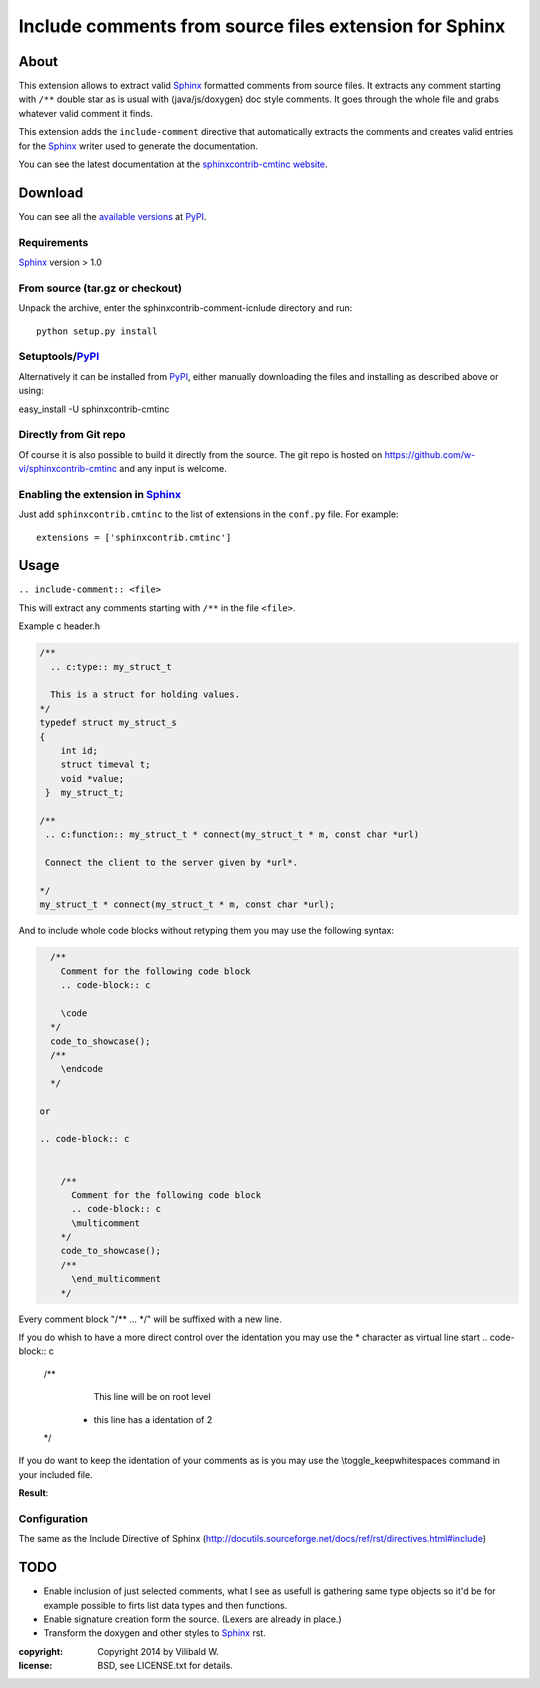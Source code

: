 ========================================================
Include comments from source files extension for Sphinx
========================================================

About
=====

This extension allows to extract valid Sphinx_ formatted comments from source
files.  It extracts any comment starting with ``/**`` double star as is usual
with (java/js/doxygen) doc style comments. It goes through the whole file and
grabs whatever valid comment it finds.

This extension adds the ``include-comment`` directive that automatically
extracts the comments and creates valid entries for the Sphinx_ writer
used to generate the documentation.

You can see the latest documentation at the `sphinxcontrib-cmtinc website`__.

__ http://packages.python.org/sphinxcontrib-cmtinc/

Download
========

You can see all the `available versions`__ at PyPI_.

__ http://pypi.python.org/pypi/sphinxcontrib-cmtinc


Requirements
------------

Sphinx_ version > 1.0

From source (tar.gz or checkout)
--------------------------------

Unpack the archive, enter the sphinxcontrib-comment-icnlude directory and run::

    python setup.py install


Setuptools/PyPI_
----------------

Alternatively it can be installed from PyPI_, either manually downloading the
files and installing as described above or using:

easy_install -U sphinxcontrib-cmtinc


Directly from Git repo
----------------------

Of course it is also possible to build it directly from the
source. The git repo is hosted on
https://github.com/w-vi/sphinxcontrib-cmtinc and any input
is welcome.


Enabling the extension in Sphinx_
---------------------------------

Just add ``sphinxcontrib.cmtinc`` to the list of extensions in the ``conf.py``
file. For example::

    extensions = ['sphinxcontrib.cmtinc']


Usage
=====

``.. include-comment:: <file>``

This will extract any comments starting with ``/**`` in the file ``<file>``.

Example c header.h

.. code-block:: c


    /**
      .. c:type:: my_struct_t

      This is a struct for holding values.
    */
    typedef struct my_struct_s
    {
        int id;
        struct timeval t;
        void *value;
     }  my_struct_t;

    /**
     .. c:function:: my_struct_t * connect(my_struct_t * m, const char *url)

     Connect the client to the server given by *url*.

    */
    my_struct_t * connect(my_struct_t * m, const char *url);


And to include whole code blocks without retyping them you may use the following syntax:


.. code-block:: c


    /**
      Comment for the following code block
      .. code-block:: c

      \code
    */
    code_to_showcase();
    /**
      \endcode
    */

  or

  .. code-block:: c


      /**
        Comment for the following code block
        .. code-block:: c
        \multicomment
      */
      code_to_showcase();
      /**
        \end_multicomment
      */

Every comment block "/** ... */" will be suffixed with a new line.

If you do whish to have a more direct control over the identation
you may use the * character as virtual line start
.. code-block:: c


    /**
      This line will be on root level
     *  this line has a identation of 2
    */

If you do want to keep the identation of your comments as is
you may use the \\toggle_keepwhitespaces command in your included file.

**Result**:

.. include-comment:: ../README.rst



Configuration
-------------

The same as the Include Directive of Sphinx (http://docutils.sourceforge.net/docs/ref/rst/directives.html#include)

TODO
====

* Enable inclusion of just selected comments, what I see as usefull is gathering
  same type objects so it'd be for example possible to firts list data types and then functions.
* Enable signature creation form the source. (Lexers are already in place.)
* Transform the doxygen and other styles to Sphinx_ rst.

.. Links:
.. _reStructuredText: http://docutils.sourceforge.net/rst.html
.. _Sphinx: http://sphinx.pocoo.org/
.. _PyPI: http://pypi.python.org/pypi


:copyright: Copyright 2014 by Vilibald W.
:license: BSD, see LICENSE.txt for details.
